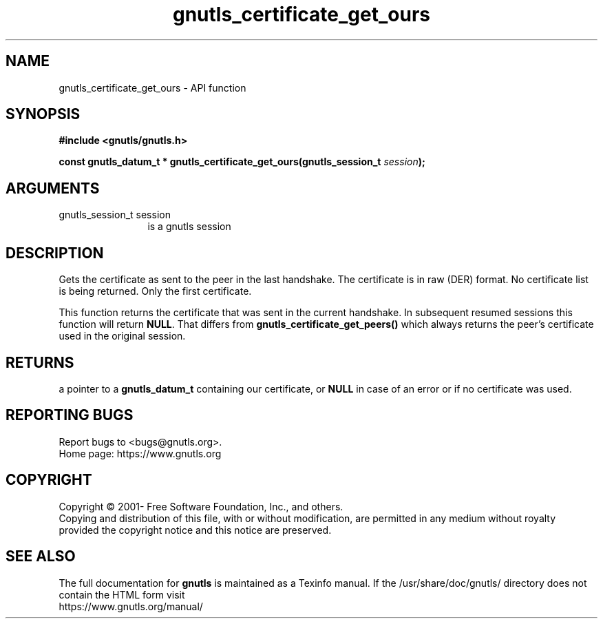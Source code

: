 .\" DO NOT MODIFY THIS FILE!  It was generated by gdoc.
.TH "gnutls_certificate_get_ours" 3 "3.6.15" "gnutls" "gnutls"
.SH NAME
gnutls_certificate_get_ours \- API function
.SH SYNOPSIS
.B #include <gnutls/gnutls.h>
.sp
.BI "const gnutls_datum_t * gnutls_certificate_get_ours(gnutls_session_t " session ");"
.SH ARGUMENTS
.IP "gnutls_session_t session" 12
is a gnutls session
.SH "DESCRIPTION"
Gets the certificate as sent to the peer in the last handshake.
The certificate is in raw (DER) format.  No certificate
list is being returned. Only the first certificate.

This function returns the certificate that was sent in the current
handshake. In subsequent resumed sessions this function will return
\fBNULL\fP. That differs from \fBgnutls_certificate_get_peers()\fP which always
returns the peer's certificate used in the original session.
.SH "RETURNS"
a pointer to a \fBgnutls_datum_t\fP containing our
certificate, or \fBNULL\fP in case of an error or if no certificate
was used.
.SH "REPORTING BUGS"
Report bugs to <bugs@gnutls.org>.
.br
Home page: https://www.gnutls.org

.SH COPYRIGHT
Copyright \(co 2001- Free Software Foundation, Inc., and others.
.br
Copying and distribution of this file, with or without modification,
are permitted in any medium without royalty provided the copyright
notice and this notice are preserved.
.SH "SEE ALSO"
The full documentation for
.B gnutls
is maintained as a Texinfo manual.
If the /usr/share/doc/gnutls/
directory does not contain the HTML form visit
.B
.IP https://www.gnutls.org/manual/
.PP

